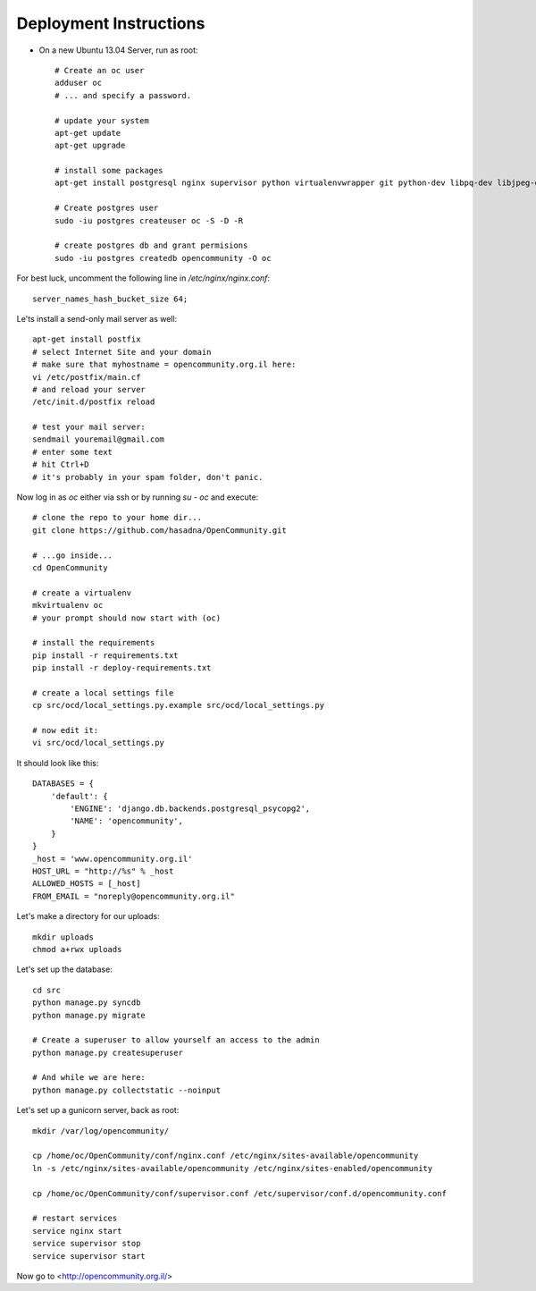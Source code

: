 Deployment Instructions
=======================

* On a new Ubuntu 13.04 Server, run as root::

    # Create an oc user
    adduser oc
    # ... and specify a password.

    # update your system
    apt-get update
    apt-get upgrade

    # install some packages
    apt-get install postgresql nginx supervisor python virtualenvwrapper git python-dev libpq-dev libjpeg-dev libjpeg8 zlib1g-dev libfreetype6 libfreetype6-dev

    # Create postgres user
    sudo -iu postgres createuser oc -S -D -R

    # create postgres db and grant permisions
    sudo -iu postgres createdb opencommunity -O oc

For best luck, uncomment the following line in `/etc/nginx/nginx.conf`::

    server_names_hash_bucket_size 64;


Le'ts install a send-only mail server as well::

    apt-get install postfix
    # select Internet Site and your domain
    # make sure that myhostname = opencommunity.org.il here:
    vi /etc/postfix/main.cf
    # and reload your server
    /etc/init.d/postfix reload

    # test your mail server:
    sendmail youremail@gmail.com
    # enter some text
    # hit Ctrl+D
    # it's probably in your spam folder, don't panic.


Now log in as `oc` either via ssh or by running `su - oc` and execute::

    # clone the repo to your home dir...
    git clone https://github.com/hasadna/OpenCommunity.git

    # ...go inside...
    cd OpenCommunity

    # create a virtualenv 
    mkvirtualenv oc
    # your prompt should now start with (oc)

    # install the requirements
    pip install -r requirements.txt
    pip install -r deploy-requirements.txt

    # create a local settings file
    cp src/ocd/local_settings.py.example src/ocd/local_settings.py

    # now edit it:
    vi src/ocd/local_settings.py

It should look like this::

    DATABASES = {
        'default': {
            'ENGINE': 'django.db.backends.postgresql_psycopg2', 
            'NAME': 'opencommunity',
        }
    }
    _host = 'www.opencommunity.org.il'
    HOST_URL = "http://%s" % _host
    ALLOWED_HOSTS = [_host]
    FROM_EMAIL = "noreply@opencommunity.org.il"

Let's make a directory for our uploads::

    mkdir uploads
    chmod a+rwx uploads

Let's set up the database::

    cd src
    python manage.py syncdb
    python manage.py migrate

    # Create a superuser to allow yourself an access to the admin
    python manage.py createsuperuser

    # And while we are here:
    python manage.py collectstatic --noinput



Let's set up a gunicorn server, back as root::

    mkdir /var/log/opencommunity/

    cp /home/oc/OpenCommunity/conf/nginx.conf /etc/nginx/sites-available/opencommunity
    ln -s /etc/nginx/sites-available/opencommunity /etc/nginx/sites-enabled/opencommunity

    cp /home/oc/OpenCommunity/conf/supervisor.conf /etc/supervisor/conf.d/opencommunity.conf

    # restart services
    service nginx start
    service supervisor stop
    service supervisor start

Now go to <http://opencommunity.org.il/>